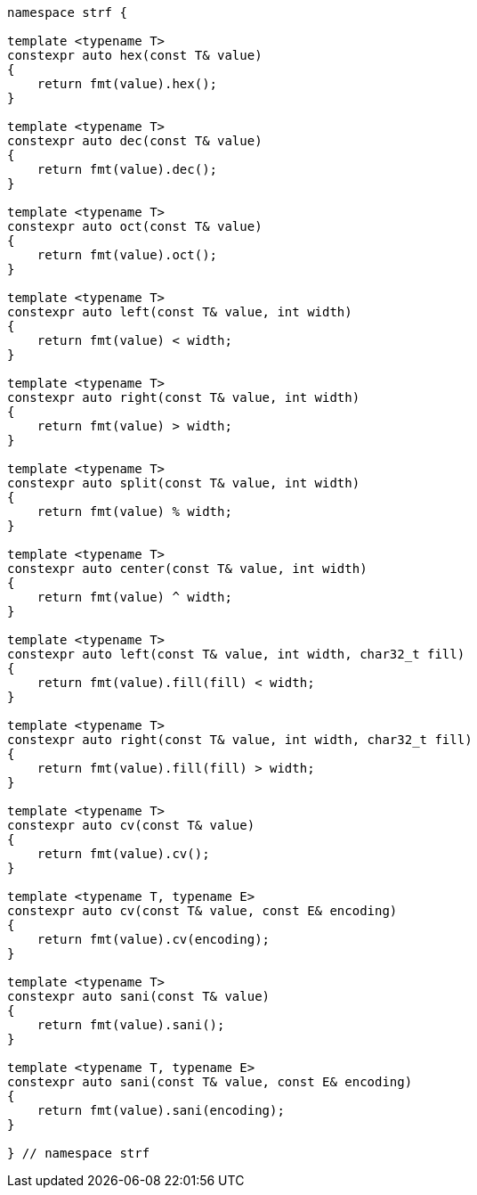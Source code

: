 ////
Distributed under the Boost Software License, Version 1.0.

See accompanying file LICENSE_1_0.txt or copy at
http://www.boost.org/LICENSE_1_0.txt
////

[source,cpp,subs=normal]
----
namespace strf {

template <typename T>
constexpr auto hex(const T& value)
{
    return fmt(value).hex();
}

template <typename T>
constexpr auto dec(const T& value)
{
    return fmt(value).dec();
}

template <typename T>
constexpr auto oct(const T& value)
{
    return fmt(value).oct();
}

template <typename T>
constexpr auto left(const T& value, int width)
{
    return fmt(value) < width;
}

template <typename T>
constexpr auto right(const T& value, int width)
{
    return fmt(value) > width;
}

template <typename T>
constexpr auto split(const T& value, int width)
{
    return fmt(value) % width;
}

template <typename T>
constexpr auto center(const T& value, int width)
{
    return fmt(value) ^ width;
}

template <typename T>
constexpr auto left(const T& value, int width, char32_t fill)
{
    return fmt(value).fill(fill) < width;
}

template <typename T>
constexpr auto right(const T& value, int width, char32_t fill)
{
    return fmt(value).fill(fill) > width;
}

template <typename T>
constexpr auto cv(const T& value)
{
    return fmt(value).cv();
}

template <typename T, typename E>
constexpr auto cv(const T& value, const E& encoding)
{
    return fmt(value).cv(encoding);
}

template <typename T>
constexpr auto sani(const T& value)
{
    return fmt(value).sani();
}

template <typename T, typename E>
constexpr auto sani(const T& value, const E& encoding)
{
    return fmt(value).sani(encoding);
}

} // namespace strf
----
